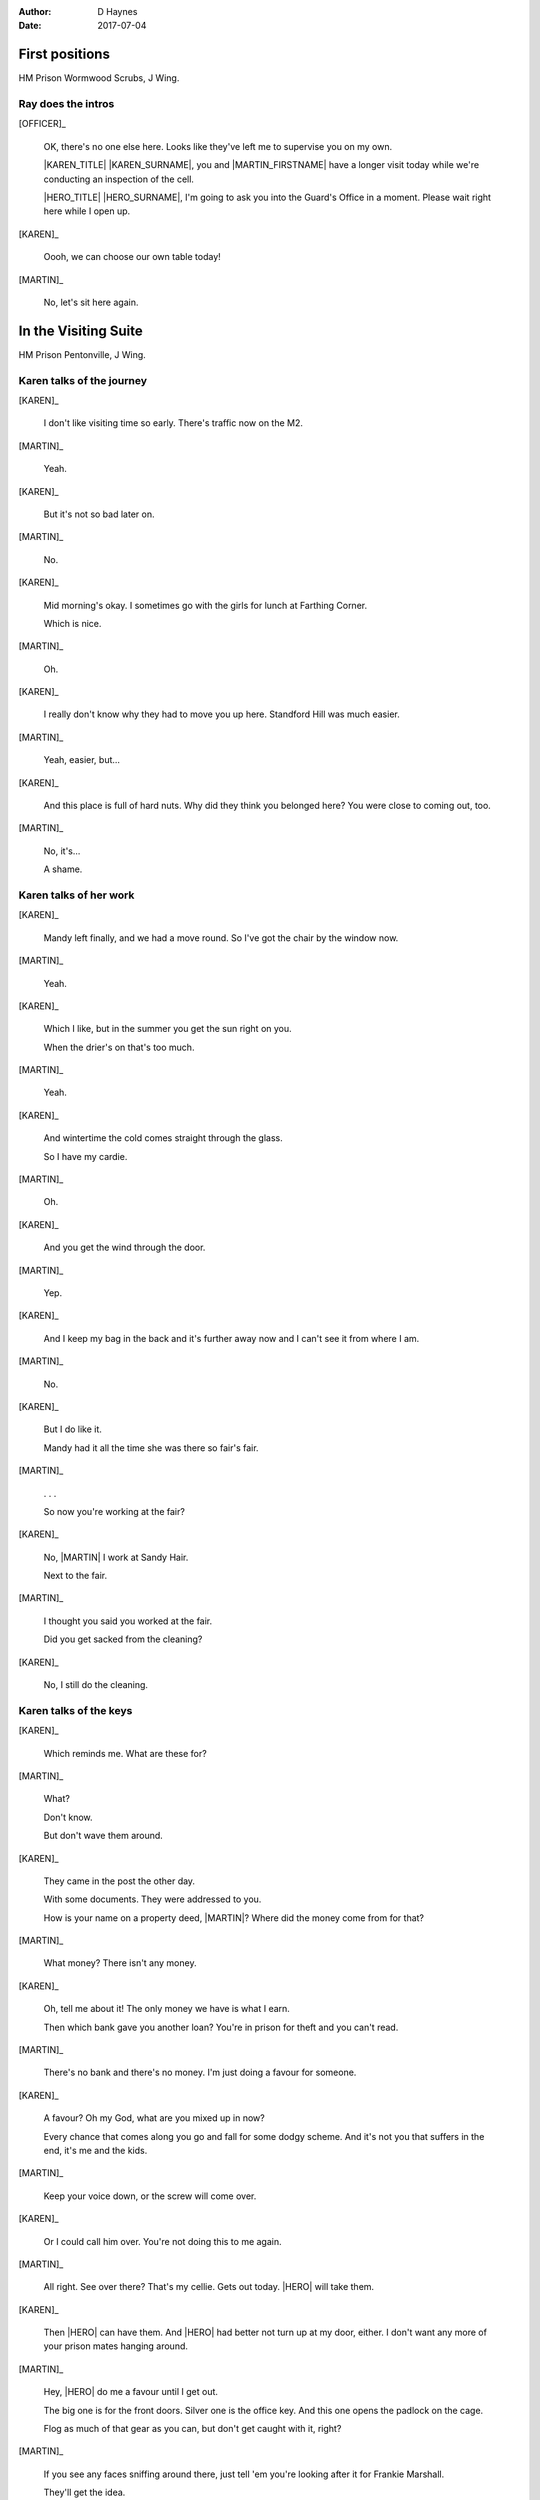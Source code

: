 ..  This is a Turberfield dialogue file (reStructuredText).
    Scene ~~
    Shot --

:author: D Haynes
:date: 2017-07-04

.. |HERO| property:: HERO.name.firstname
.. |KAREN| property:: KAREN.name.firstname
.. |MARTIN| property:: MARTIN.name.firstname

.. entity:: OFFICER
   :types: logic.PrisonOfficer
   :states: logic.Spot.w12_ducane_prison

   A Prison Officer. We first meet him on the day he retires.

    * Focussed and concientious
    * Bruised by too many years in the service
    * Often upset by inefficiency and lack of structure

.. entity:: KAREN
   :types: logic.PrisonVisitor

   A beautician in her late forties.

    * Works in `Sandy Hair`, Leysdown-on-Sea.
    * Very organised.
    * Has always looked after |MARTIN|.

.. entity:: MARTIN
   :types: logic.Prisoner

   A small-time offender in his mid forties.

    * Can't read. Dislocated.
    * Does what he's told. Wants a quiet life.
    * Misbehaved at Standford Hill to see less of |KAREN|.

.. entity:: HERO
   :types: logic.Player

   The player entity.


First positions
~~~~~~~~~~~~~~~

HM Prison Wormwood Scrubs, J Wing.


Ray does the intros
-------------------


[OFFICER]_

    OK, there's no one else here. Looks like they've left me to supervise you on my
    own.

    |KAREN_TITLE| |KAREN_SURNAME|, you and |MARTIN_FIRSTNAME| have a longer visit today
    while we're conducting an inspection of the cell.

    |HERO_TITLE| |HERO_SURNAME|, I'm going to ask you into the Guard's Office in a moment.
    Please wait right here while I open up.


[KAREN]_

    Oooh, we can choose our own table today!

[MARTIN]_

    No, let's sit here again.


In the Visiting Suite
~~~~~~~~~~~~~~~~~~~~~


HM Prison Pentonville, J Wing.


Karen talks of the journey
--------------------------


[KAREN]_

    I don't like visiting time so early. There's traffic now on the M2.

[MARTIN]_

    Yeah.

[KAREN]_

    But it's not so bad later on.

[MARTIN]_

    No.

[KAREN]_

    Mid morning's okay. I sometimes go with the girls for lunch at Farthing Corner.

    Which is nice.

[MARTIN]_

    Oh.

[KAREN]_

    I really don't know why they had to move you up here. Standford Hill was much
    easier.

[MARTIN]_

    Yeah, easier, but...

[KAREN]_

    And this place is full of hard nuts. Why did they think you belonged here? You were
    close to coming out, too.

[MARTIN]_

    No, it's...

    A shame.

Karen talks of her work
-----------------------


[KAREN]_

    Mandy left finally, and we had a move round.
    So I've got the chair by the window now.

[MARTIN]_

    Yeah.

[KAREN]_

    Which I like, but in the summer you get the sun right on you.

    When the drier's on that's too much.

[MARTIN]_

    Yeah.

[KAREN]_

    And wintertime the cold comes straight through the glass.

    So I have my cardie.

[MARTIN]_

    Oh.

[KAREN]_

    And you get the wind through the door.

[MARTIN]_

    Yep.

[KAREN]_

    And I keep my bag in the back and it's further away now and I can't see it from
    where I am.

[MARTIN]_

    No.


[KAREN]_

    But I do like it.

    Mandy had it all the time she was there so fair's fair.


[MARTIN]_

    . . .

    So now you're working at the fair?


[KAREN]_

    No, |MARTIN| I work at Sandy Hair.

    Next to the fair.

[MARTIN]_

    I thought you said you worked at the fair.

    Did you get sacked from the cleaning?

[KAREN]_

    No, I still do the cleaning.

Karen talks of the keys
-----------------------


[KAREN]_

    Which reminds me. What are these for?


[MARTIN]_

    What?

    Don't know.

    But don't wave them around.

[KAREN]_

    They came in the post the other day.

    With some documents. They were addressed to you.

    How is your name on a property deed, |MARTIN|? Where did the money come from for that?

[MARTIN]_

    What money? There isn't any money.

[KAREN]_

    Oh, tell me about it! The only money we have is what I earn.

    Then which bank gave you another loan? You're in prison for theft and you can't read.

[MARTIN]_

    There's no bank and there's no money. I'm just doing a favour for someone.

[KAREN]_

    A favour? Oh my God, what are you mixed up in now?

    Every chance that comes along you go and fall for some dodgy scheme. And it's not
    you that suffers in the end, it's me and the kids.

[MARTIN]_

    Keep your voice down, or the screw will come over.

[KAREN]_

    Or I could call him over. You're not doing this to me again.

[MARTIN]_

    All right. See over there? That's my cellie. Gets out today.
    |HERO| will take them.

[KAREN]_

    Then |HERO| can have them. And |HERO| had better not turn up at my door, either.
    I don't want any more of your prison mates hanging around.

[MARTIN]_

    Hey, |HERO| do me a favour until I get out.

    The big one is for the front doors. Silver one is the office key.
    And this one opens the padlock on the cage.

    Flog as much of that gear as you can, but don't get caught with
    it, right?

[MARTIN]_

    If you see any faces sniffing around there, just tell 'em you're
    looking after it for Frankie Marshall.

    They'll get the idea.

.. |MARTIN_FIRSTNAME| property:: MARTIN.name.firstname
.. |HERO_TITLE| property:: HERO.name.title
.. |HERO_SURNAME| property:: HERO.name.surname
.. |KAREN_TITLE| property:: KAREN.name.title
.. |KAREN_SURNAME| property:: KAREN.name.surname
